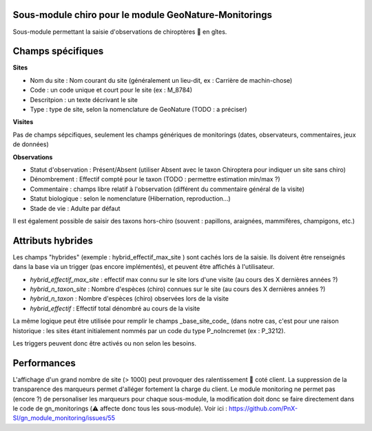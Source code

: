 Sous-module chiro pour le module GeoNature-Monitorings
******************************************************


Sous-module permettant la saisie d'observations de chiroptères 🦇 en gîtes.






Champs spécifiques
******************

**Sites**

* Nom du site : Nom courant du site (généralement un lieu-dit, ex : Carrière de machin-chose)
* Code : un code unique et court pour le site (ex : M_8784)
* Descritpion : un texte décrivant le site
* Type : type de site, selon la nomenclature de GeoNature (TODO : a préciser)

**Visites**

Pas de champs sépcifiques, seulement les champs génériques de monitorings (dates, observateurs, commentaires, jeux de données)

**Observations**

* Statut d'observation : Présent/Absent (utiliser Absent avec le taxon Chiroptera pour indiquer un site sans chiro)
* Dénombrement : Effectif compté pour le taxon (TODO : permettre estimation min/max ?)
* Commentaire : champs libre relatif à l'observation (différent du commentaire général de la visite)
* Statut biologique : selon le nomenclature (Hibernation, reproduction...)
* Stade de vie : Adulte par défaut

Il est également possible de saisir des taxons hors-chiro (souvent : papillons, araignées, mammifères, champigons, etc.)

Attributs hybrides
******************

Les champs "hybrides" (exemple : hybrid_effectif_max_site ) sont cachés 
lors de la saisie. Ils doivent être renseignés dans la base via un trigger (pas encore implémentés),
et peuvent être affichés à l'utilisateur.

* *hybrid_effectif_max_site* : effectif max connu sur le site lors d'une visite (au cours des X dernières années ?)
* *hybrid_n_taxon_site* : Nombre d'espèces (chiro) connues sur le site (au cours des X dernières années ?)
* *hybrid_n_taxon* : Nombre d'espèces (chiro) observées lors de la visite
* *hybrid_effectif* : Effectif total dénombré au cours de la visite

La même logique peut être utilisée pour remplir le champs _base_site_code_ (dans notre cas, c'est pour une raison historique :
les sites étant initialement nommés par un code du type P_noIncremet (ex : P_3212).

Les triggers peuvent donc être activés ou non selon les besoins.

Performances
************

L'affichage d'un grand nombre de site (> 1000) peut provoquer des ralentissement 🐢 coté client.
La suppression de la transparence des marqueurs permet d'alléger fortement la charge du client.
Le module monitoring ne permet pas (encore ?) de personaliser les marqueurs pour chaque sous-module,
la modification doit donc se faire directement dans le code de gn_monitorings (⚠️  affecte donc tous les sous-module).
Voir ici : https://github.com/PnX-SI/gn_module_monitoring/issues/55
